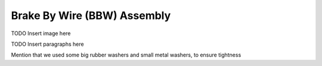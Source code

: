 ==================================
Brake By Wire (BBW) Assembly
==================================


TODO Insert image here


TODO Insert paragraphs here



Mention that we used some big rubber washers and small metal washers, to ensure tightness